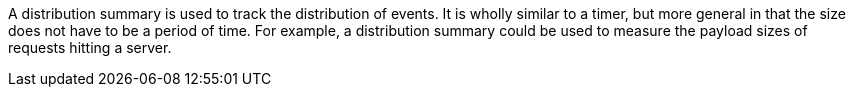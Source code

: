 A distribution summary is used to track the distribution of events. It is wholly similar to a timer,
but more general in that the size does not have to be a period of time. For example, a distribution summary could be
used to measure the payload sizes of requests hitting a server.